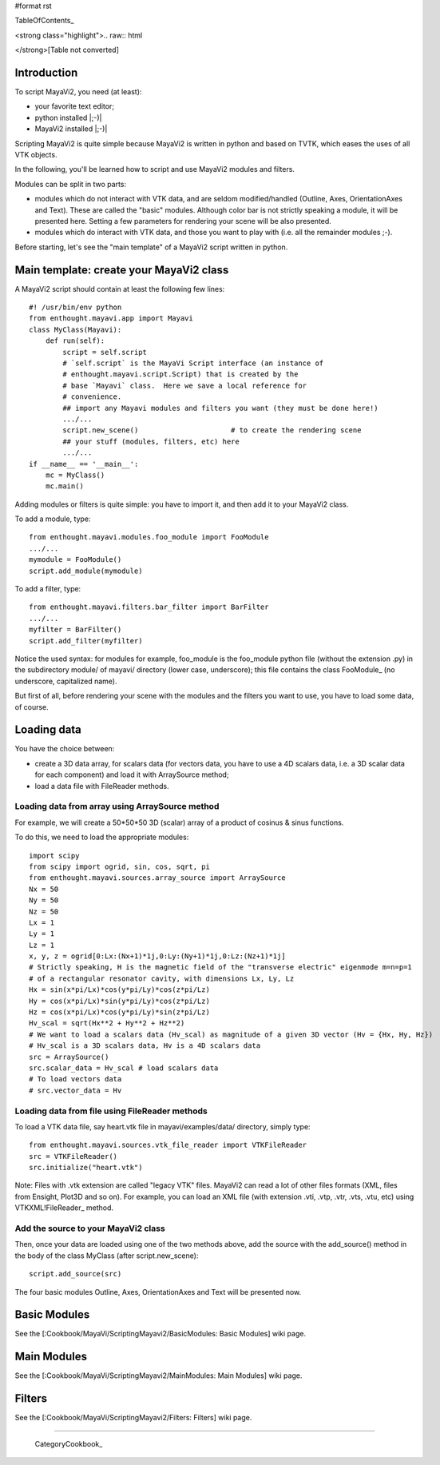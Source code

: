 #format rst

TableOfContents_

<strong class="highlight">.. raw:: html

</strong>[Table not converted]

Introduction
============

To script MayaVi2, you need (at least):

* your favorite text editor;

* python installed |;-)|

* MayaVi2 installed |;-)|

Scripting MayaVi2 is quite simple because MayaVi2 is written in python and based on TVTK, which eases the uses of all VTK objects.

In the following, you'll be learned how to script and use MayaVi2 modules and filters.

Modules can be split in two parts:

* modules which do not interact with VTK data, and are seldom modified/handled (Outline, Axes, OrientationAxes and Text). These are called the "basic" modules. Although color bar is not strictly speaking a module, it will be presented here. Setting a few parameters for rendering your scene will be also presented.

* modules which do interact with VTK data, and those you want to play with (i.e. all the remainder modules ;-).

Before starting, let's see the "main template" of a MayaVi2 script written in python.

Main template: create your MayaVi2 class
========================================

A MayaVi2 script should contain at least the following few lines:

::

   #! /usr/bin/env python
   from enthought.mayavi.app import Mayavi
   class MyClass(Mayavi):
       def run(self):
           script = self.script
           # `self.script` is the MayaVi Script interface (an instance of
           # enthought.mayavi.script.Script) that is created by the
           # base `Mayavi` class.  Here we save a local reference for
           # convenience.
           ## import any Mayavi modules and filters you want (they must be done here!)
           .../...
           script.new_scene()                      # to create the rendering scene
           ## your stuff (modules, filters, etc) here
           .../...
   if __name__ == '__main__':
       mc = MyClass()
       mc.main()

Adding modules or filters is quite simple: you have to import it, and then add it to your MayaVi2 class.

To add a module, type:

::

   from enthought.mayavi.modules.foo_module import FooModule
   .../...
   mymodule = FooModule()
   script.add_module(mymodule)

To add a filter, type:

::

   from enthought.mayavi.filters.bar_filter import BarFilter
   .../...
   myfilter = BarFilter()
   script.add_filter(myfilter)

Notice the used syntax: for modules for example, foo_module is the foo_module python file (without the extension .py) in the subdirectory module/ of mayavi/ directory (lower case, underscore); this file contains the class FooModule_ (no underscore, capitalized name).

But first of all, before rendering your scene with the modules and the filters you want to use, you have to load some data, of course.

Loading data
============

You have the choice between:

* create a 3D data array, for scalars data (for vectors data, you have to use a 4D scalars data, i.e. a 3D scalar data for each component) and load it with ArraySource method;

* load a data file with FileReader methods.

Loading data from array using ArraySource method
------------------------------------------------

For example, we will create a 50*50*50 3D (scalar) array of a product of cosinus & sinus functions.

To do this, we need to load the appropriate modules:

::

   import scipy
   from scipy import ogrid, sin, cos, sqrt, pi
   from enthought.mayavi.sources.array_source import ArraySource
   Nx = 50
   Ny = 50
   Nz = 50
   Lx = 1
   Ly = 1
   Lz = 1
   x, y, z = ogrid[0:Lx:(Nx+1)*1j,0:Ly:(Ny+1)*1j,0:Lz:(Nz+1)*1j]
   # Strictly speaking, H is the magnetic field of the "transverse electric" eigenmode m=n=p=1
   # of a rectangular resonator cavity, with dimensions Lx, Ly, Lz
   Hx = sin(x*pi/Lx)*cos(y*pi/Ly)*cos(z*pi/Lz)
   Hy = cos(x*pi/Lx)*sin(y*pi/Ly)*cos(z*pi/Lz)
   Hz = cos(x*pi/Lx)*cos(y*pi/Ly)*sin(z*pi/Lz)
   Hv_scal = sqrt(Hx**2 + Hy**2 + Hz**2)
   # We want to load a scalars data (Hv_scal) as magnitude of a given 3D vector (Hv = {Hx, Hy, Hz})
   # Hv_scal is a 3D scalars data, Hv is a 4D scalars data
   src = ArraySource()
   src.scalar_data = Hv_scal # load scalars data
   # To load vectors data
   # src.vector_data = Hv

Loading data from file using FileReader methods
-----------------------------------------------

To load a VTK data file, say heart.vtk file in mayavi/examples/data/ directory, simply type:

::

   from enthought.mayavi.sources.vtk_file_reader import VTKFileReader
   src = VTKFileReader()
   src.initialize("heart.vtk")

Note: Files with .vtk extension are called "legacy VTK" files. MayaVi2 can read a lot of other files formats (XML, files from Ensight, Plot3D and so on). For example, you can load an XML file (with extension .vti, .vtp, .vtr, .vts, .vtu, etc) using VTKXML!FileReader_ method.

Add the source to your MayaVi2 class
------------------------------------

Then, once your data are loaded using one of the two methods above, add the source with the add_source() method in the body of the class MyClass (after script.new_scene):

::

   script.add_source(src)

The four basic modules Outline, Axes, OrientationAxes and Text will be presented now.

Basic Modules
=============

See the [:Cookbook/MayaVi/ScriptingMayavi2/BasicModules: Basic Modules] wiki page.

Main Modules
============

See the [:Cookbook/MayaVi/ScriptingMayavi2/MainModules: Main Modules] wiki page.

Filters
=======

See the [:Cookbook/MayaVi/ScriptingMayavi2/Filters: Filters] wiki page.

-------------------------

 CategoryCookbook_

